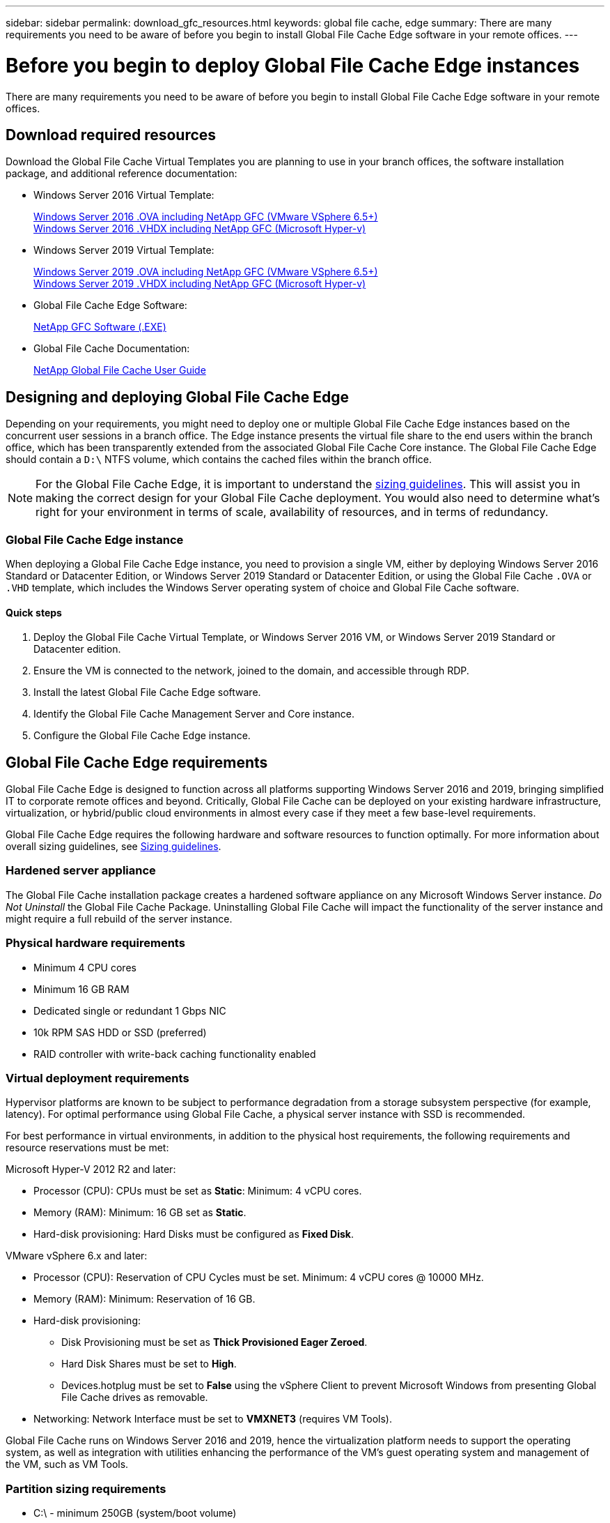 ---
sidebar: sidebar
permalink: download_gfc_resources.html
keywords: global file cache, edge
summary: There are many requirements you need to be aware of before you begin to install Global File Cache Edge software in your remote offices.
---

= Before you begin to deploy Global File Cache Edge instances
:hardbreaks:
:nofooter:
:icons: font
:linkattrs:
:imagesdir: ./media/

//
// This file was created with NDAC Version 0.9 (July 10, 2020)
//
// 2020-07-29 10:32:33.464557
//

[.lead]
There are many requirements you need to be aware of before you begin to install Global File Cache Edge software in your remote offices.

== Download required resources

Download the Global File Cache Virtual Templates you are planning to use in your branch offices, the software installation package, and additional reference documentation:

* Windows Server 2016 Virtual Template:
+
https://repo.cloudsync.netapp.com/gfc/2K16_GFC_1_0_18_OVF.zip[Windows Server 2016 .OVA including NetApp GFC (VMware VSphere 6.5+)^]
https://repo.cloudsync.netapp.com/gfc/2k16_GFC_1_0_0_18_VHD.zip[Windows Server 2016 .VHDX including NetApp GFC (Microsoft Hyper-v)^]

* Windows Server 2019 Virtual Template:
+
https://repo.cloudsync.netapp.com/gfc/2K19_GFC_1_0_18_OVF.zip[Windows Server 2019 .OVA including NetApp GFC (VMware VSphere 6.5+)^]
https://repo.cloudsync.netapp.com/gfc/2k19_GFC_1_0_0_18_VHD.zip[Windows Server 2019 .VHDX including NetApp GFC (Microsoft Hyper-v)^]

* Global File Cache Edge Software:
+
https://repo.cloudsync.netapp.com/gfc/GFC-1-0-0-21-Release.exe[NetApp GFC Software (.EXE)^]

* Global File Cache Documentation:
+
link:https://repo.cloudsync.netapp.com/gfc/NetApp%20GFC%20-%20User%20Guide.pdf[NetApp Global File Cache User Guide^]

== Designing and deploying Global File Cache Edge

Depending on your requirements, you might need to deploy one or multiple Global File Cache Edge instances based on the concurrent user sessions in a branch office. The Edge instance presents the virtual file share to the end users within the branch office, which has been transparently extended from the associated Global File Cache Core instance. The Global File Cache Edge should contain a `D:\` NTFS volume, which contains the cached files within the branch office.

NOTE: For the Global File Cache Edge, it is important to understand the link:concept_before_you_begin_to_deploy_gfc.html#sizing-guidelines[sizing guidelines^]. This will assist you in making the correct design for your Global File Cache deployment. You would also need to determine what’s right for your environment in terms of scale, availability of resources, and in terms of redundancy.

=== Global File Cache Edge instance

When deploying a Global File Cache Edge instance, you need to provision a single VM, either by deploying Windows Server 2016 Standard or Datacenter Edition, or Windows Server 2019 Standard or Datacenter Edition, or using the Global File Cache `.OVA` or `.VHD` template, which includes the Windows Server operating system of choice and Global File Cache software.

==== Quick steps

. Deploy the Global File Cache Virtual Template, or Windows Server 2016 VM, or Windows Server 2019 Standard or Datacenter edition.

. Ensure the VM is connected to the network, joined to the domain, and accessible through RDP.

. Install the latest Global File Cache Edge software.

. Identify the Global File Cache Management Server and Core instance.

. Configure the Global File Cache Edge instance.

== Global File Cache Edge requirements

Global File Cache Edge is designed to function across all platforms supporting Windows Server 2016 and 2019, bringing simplified IT to corporate remote offices and beyond. Critically, Global File Cache can be deployed on your existing hardware infrastructure, virtualization, or hybrid/public cloud environments in almost every case if they meet a few base-level requirements.

Global File Cache Edge requires the following hardware and software resources to function optimally. For more information about overall sizing guidelines, see link:concept_before_you_begin_to_deploy_gfc.html#sizing-guidelines[Sizing guidelines].

=== Hardened server appliance

The Global File Cache installation package creates a hardened software appliance on any Microsoft Windows Server instance. _Do Not Uninstall_ the Global File Cache Package. Uninstalling Global File Cache will impact the functionality of the server instance and might require a full rebuild of the server instance.

=== Physical hardware requirements

* Minimum 4 CPU cores

* Minimum 16 GB RAM

* Dedicated single or redundant 1 Gbps NIC

* 10k RPM SAS HDD or SSD (preferred)

* RAID controller with write-back caching functionality enabled

=== Virtual deployment requirements

Hypervisor platforms are known to be subject to performance degradation from a storage subsystem perspective (for example, latency). For optimal performance using Global File Cache, a physical server instance with SSD is recommended.

For best performance in virtual environments, in addition to the physical host requirements, the following requirements and resource reservations must be met:

Microsoft Hyper-V 2012 R2 and later:

* Processor (CPU):  CPUs must be set as *Static*: Minimum: 4 vCPU cores.

* Memory (RAM):  Minimum: 16 GB set as *Static*.

* Hard-disk provisioning:  Hard Disks must be configured as *Fixed Disk*.

VMware vSphere 6.x and later:

* Processor (CPU): Reservation of CPU Cycles must be set. Minimum: 4 vCPU cores @ 10000 MHz.

* Memory (RAM): Minimum: Reservation of 16 GB.

* Hard-disk provisioning:

** Disk Provisioning must be set as *Thick Provisioned Eager Zeroed*.

** Hard Disk Shares must be set to *High*.

** Devices.hotplug must be set to *False* using the vSphere Client to prevent Microsoft Windows from presenting Global File Cache drives as removable.

* Networking: Network Interface must be set to *VMXNET3* (requires VM Tools).

Global File Cache runs on Windows Server 2016 and 2019, hence the virtualization platform needs to support the operating system, as well as integration with utilities enhancing the performance of the VM's guest operating system and management of the VM, such as VM Tools.

=== Partition sizing requirements

* C:\ -  minimum 250GB (system/boot volume)

* D:\ -  minimum 1TB (separate data volume for Global File Cache Intelligent File Cache*)

*Minimum size is 2x the active data set. The cache volume (D:\) can be extended and is only restricted by the limitations of the Microsoft Windows NTFS file system.

=== Global File Cache Intelligent File Cache disk requirements

Disk Latency on the Global File Cache Intelligent File Cache disk (D:\) should deliver < 0.5ms average I/O disk latency and 1MiBps throughput per concurrent user.

For more information, see the link:https://repo.cloudsync.netapp.com/gfc/NetApp%20GFC%20-%20User%20Guide.pdf[NetApp Global File Cache User Guide^].

=== Networking

* Firewall: TCP ports should be allowed between the Global File Cache Edge and Management Server and Core instances.
+
Global File Cache TCP Ports: 443 (HTTPS - LMS), 6618 – 6630.

* Network optimization devices (such as Riverbed Steelhead) must be configured to pass-thru Global File Cache specific ports (TCP 6618-6630).

=== Client workstation and application best practices

Global File Cache transparently integrates into customer’s environments, allowing users to access centralized data using their client workstations, running enterprise applications. Using Global File Cache, data is accessed through a direct drive mapping or through a DFS namespace. For more information about the Global File Cache Fabric, Intelligent File Caching, and key aspects of the software, consult the link:concept_before_you_begin_to_deploy_gfc.html[Before you begin to Deploy Global File Cache^] section.

To ensure an optimal experience and performance, it is important to comply with the Microsoft Windows Client requirements and best practices as outlined in the Global File Cache User Guide. This applies to all versions of Microsoft Windows.

For more information, see the link:https://repo.cloudsync.netapp.com/gfc/NetApp%20GFC%20-%20User%20Guide.pdf[NetApp Global File Cache User Guide^].

=== Firewall and Antivirus best practices

While Global File Cache makes a reasonable effort to validate that the most common antivirus application suites are compatible with Global File Cache, NetApp cannot guarantee and is not responsible for any incompatibilities or performance issues caused by these programs, or their associated updates, service packs, or modifications.

Global File Cache does not recommend the installation nor application of monitoring or antivirus solutions on any Global File Cache enabled instance (Core or Edge). Should a solution be installed, by choice or by policy, the following best practices and recommendations must be applied. For common antivirus suites, see Appendix A in the link:https://repo.cloudsync.netapp.com/gfc/NetApp%20GFC%20-%20User%20Guide.pdf[NetApp Global File Cache User Guide^].

=== Firewall settings

* Microsoft firewall:

** Retain firewall settings as default.

** Recommendation: Leave Microsoft firewall settings and services at the default setting of OFF, and not started for standard Global File Cache Edge instances.

** Recommendation: Leave Microsoft firewall settings and services at the default setting of ON, and started for Edge instances that also run the Domain Controller role.

* Corporate firewall:

** Global File Cache Core instance listens on TCP ports 6618-6630, ensure that Global File Cache Edge instances can connect to these TCP ports.

** Global File Cache instances require communications to the Global File Cache Management Server on TCP port 443 (HTTPS).

* Network optimization solutions/devices must be configured to pass-thru Global File Cache specific ports.

=== Antivirus best practices

This section helps you to understand the requirements when running antivirus software on a Windows Server instance running Global File Cache. Global File Cache has tested most commonly used antivirus products including Cylance, McAfee, Symantec, Sophos, Trend Micro, Kaspersky and Windows Defender for use in conjunction with Global File Cache.

[NOTE]
Adding antivirus to an Edge appliance can introduce a 10–20% impact on user performance.

For more information, see the link:https://repo.cloudsync.netapp.com/gfc/NetApp%20GFC%20-%20User%20Guide.pdf[NetApp Global File Cache User Guide^].

==== Configure exclusions

Antivirus software or other third-party indexing or scanning utilities should never scan drive D:\ on the Edge instance. These scans of Edge server drive D:\  will result in numerous file open requests for the entire cache namespace. This will result in file fetches over the WAN to all file servers being optimized at the data center. WAN connection flooding and unnecessary load on the Edge instance will occur resulting in performance degradation.

In addition to the D:\ drive, the following Global File Cache directory and processes should generally be excluded from all antivirus applications:

*  `C:\Program Files\TalonFAST\`

*  `C:\Program Files\TalonFAST\Bin\LMClientService.exe`

*  `C:\Program Files\TalonFAST\Bin\LMServerService.exe`

*  `C:\Program Files\TalonFAST\Bin\Optimus.exe`

*  `C:\Program Files\TalonFAST\Bin\tafsexport.exe`

*  `C:\Program Files\TalonFAST\Bin\tafsutils.exe`

*  `C:\Program Files\TalonFAST\Bin\tapp.exe`

*  `C:\Program Files\TalonFAST\Bin\tfs.exe`

*  `C:\Program Files\TalonFAST\Bin\TService.exe`

*  `C:\Program Files\TalonFAST\Bin\tum.exe`

*  `C:\Program Files\TalonFAST\FastDebugLogs\`

*  `C:\Windows\System32\drivers\tfast.sys`

*  `\\?\TafsMtPt:\ or \\?\TafsMtPt*`

*  `\Device\TalonCacheFS\`

*  `\\?\GLOBALROOT\Device\TalonCacheFS\`

*  `\\?\GLOBALROOT\Device\TalonCacheFS\*`

== NetApp Support policy

Global File Cache instances are designed specifically for Global File Cache as the primary application running on a Windows Server 2016 and 2019 platform. Global File Cache requires priority access to platform resources, for example, disk, memory, network interfaces, and can place high demands on these resources. Virtual deployments require memory/CPU reservations and high-performance disks.

* For branch office deployments of Global File Cache, supported services and applications on the server running Global File Cache are limited to:

** DNS/DHCP

** Active Directory domain controller (Global File Cache must be on a separate volume)

** Print services

** Microsoft System Center Configuration Manager (SCCM)

** Global File Cache approved client-side system agents and anti-virus applications

* NetApp Support and maintenance applies only to Global File Cache.

* Line of business productivity software,  which are typically resource intensive, for example,  database servers, mail servers, and so on, are not supported.

* The customer is responsible for any non-Global File Cache software which might be installed on the server running Global File Cache:

** If any third-party software package causes software or resource conflicts with Global File Cache or performance is compromised,  Global File Cache’s support organization might require the customer to disable or remove the software from the server running Global File Cache.

** It is the customer’s responsibility for all installation, integration, support, and upgrade of any software added to the server running the Global File Cache application.

* Systems management utilities/agents such as antivirus tools and licensing agents might be able to coexist. However, except for the supported services and applications listed above, these applications are not supported by Global File Cache and the same guidelines as above must still be followed:

** It is the customer’s responsibility for all installation, integration, support, and upgrade of any software added.

** If a customer does install any third-party software package that causes, or is suspected to be causing, software or resource conflicts with Global File Cache or performance is compromised, there might be a requirement by Global File Cache’s support organization to disable/remove the software.
